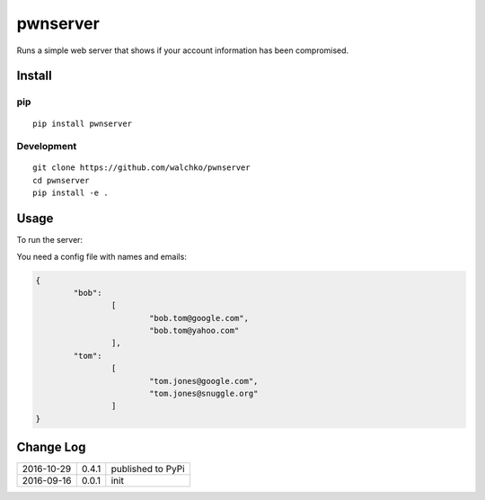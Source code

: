pwnserver
============================

.. image:: https://github.com/walchko/pwnserver/blob/master/pics/screenshot.png
	:align: center

Runs a simple web server that shows if your account information has been
compromised.

Install
-----------

pip
~~~~~

::

	pip install pwnserver

Development
~~~~~~~~~~~~~

::

	git clone https://github.com/walchko/pwnserver
	cd pwnserver
	pip install -e .

Usage
---------

To run the server:

..
	pwnserver --email emails.json --port 9000

You need a config file with names and emails:

.. code-block:: json

	{
		"bob":
			[
				"bob.tom@google.com",
				"bob.tom@yahoo.com"
			],
		"tom":
			[
				"tom.jones@google.com",
				"tom.jones@snuggle.org"
			]
	}


Change Log
-------------

========== ======= =============================
2016-10-29 0.4.1   published to PyPi
2016-09-16 0.0.1   init
========== ======= =============================
